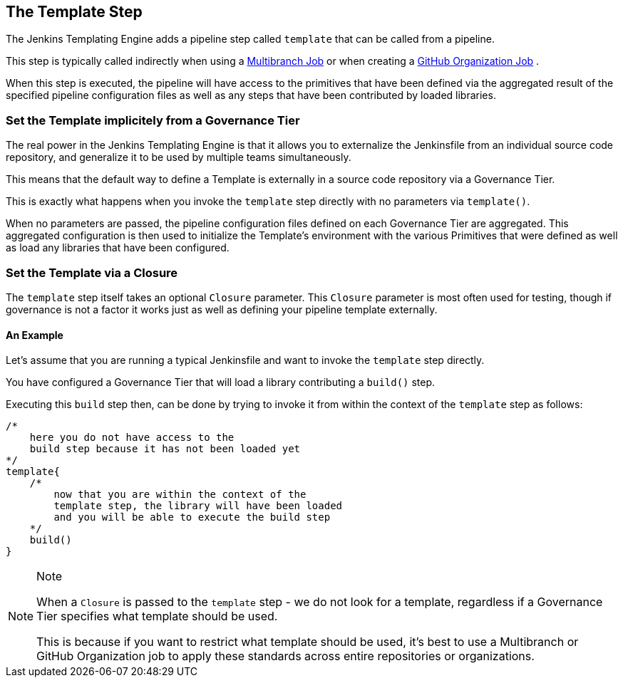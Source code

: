 //[[Template Step]]
== The Template Step

The Jenkins Templating Engine adds a pipeline step called `template`
that can be called from a pipeline.

This step is typically called indirectly when using a link:../../Job_Configurations/1/repository.html[Multibranch Job]
or when creating a link:../../Job_Configurations/1/github_org.html[GitHub Organization Job]
.

When this step is executed, the pipeline will have access to the
primitives that have been defined via the aggregated result of the
specified pipeline configuration files as well as any steps that have
been contributed by loaded libraries.

=== Set the Template implicitely from a Governance Tier

The real power in the Jenkins Templating Engine is that it allows you to
externalize the Jenkinsfile from an individual source code repository,
and generalize it to be used by multiple teams simultaneously.

This means that the default way to define a Template is externally in a
source code repository via a Governance Tier.

This is exactly what happens when you invoke the `template` step
directly with no parameters via `template()`.

When no parameters are passed, the pipeline configuration files defined
on each Governance Tier are aggregated. This aggregated configuration is
then used to initialize the Template's environment with the various
Primitives that were defined as well as load any libraries that have
been configured.

=== Set the Template via a Closure

The `template` step itself takes an optional `Closure` parameter. This
`Closure` parameter is most often used for testing, though if governance
is not a factor it works just as well as defining your pipeline template
externally.

==== An Example

Let's assume that you are running a typical Jenkinsfile and want to
invoke the `template` step directly.

You have configured a Governance Tier that will load a library
contributing a `build()` step.

Executing this `build` step then, can be done by trying to invoke it
from within the context of the `template` step as follows:

[source,groovy]
----
/*
    here you do not have access to the 
    build step because it has not been loaded yet
*/
template{
    /*
        now that you are within the context of the 
        template step, the library will have been loaded
        and you will be able to execute the build step
    */
    build() 
}
----

[NOTE]
.Note
====
When a `Closure` is passed to the `template` step - we do not look for a
template, regardless if a Governance Tier specifies what template should
be used.

This is because if you want to restrict what template should be used,
it's best to use a Multibranch or GitHub Organization job to apply these
standards across entire repositories or organizations.
====
